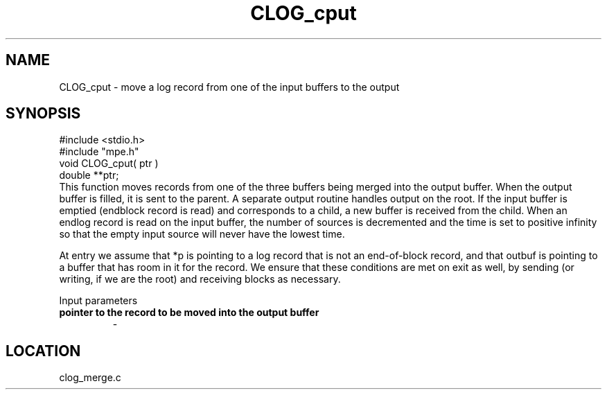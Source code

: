 .TH CLOG_cput 4 "11/9/1999" " " "MPE"
.SH NAME
CLOG_cput \-  move a log record from one of the input buffers to the output 
.SH SYNOPSIS
.nf
#include <stdio.h>
#include "mpe.h"
void CLOG_cput( ptr )
double **ptr;
.fi
This function moves records from one of the three buffers being merged into
the output buffer.  When the output buffer is filled, it is sent to the
parent.  A separate output routine handles output on the root.  If the input
buffer is emptied (endblock record is read) and corresponds to a child, a new
buffer is received from the child.  When an endlog record is read on the input
buffer, the number of sources is decremented and the time is set to positive
infinity so that the empty input source will never have the lowest time.

At entry we assume that *p is pointing to a log record that is not an
end-of-block record, and that outbuf is pointing to a buffer that has
room in it for the record.  We ensure that these conditions are met on
exit as well, by sending (or writing, if we are the root) and receiving
blocks as necessary.

Input parameters

.PD 0
.TP
.B pointer to the record to be moved into the output buffer
- 
.PD 1
.SH LOCATION
clog_merge.c
